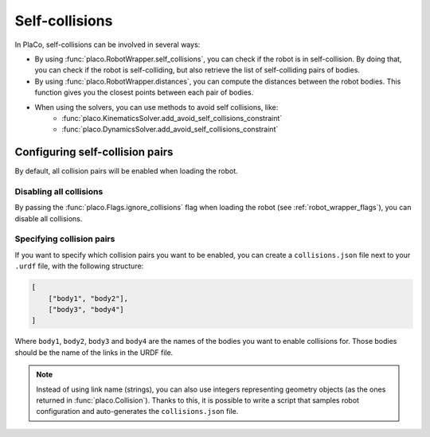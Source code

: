 Self-collisions
===============

In PlaCo, self-collisions can be involved in several ways:

* By using :func:`placo.RobotWrapper.self_collisions`, you can check if the
  robot is in self-collision. By doing that, you can check if the robot is self-colliding,
  but also retrieve the list of self-colliding pairs of bodies.
* By using :func:`placo.RobotWrapper.distances`, you can compute the distances
  between the robot bodies. This function gives you the closest points between
  each pair of bodies.
* When using the solvers, you can use methods to avoid self collisions, like:
    * :func:`placo.KinematicsSolver.add_avoid_self_collisions_constraint`
    * :func:`placo.DynamicsSolver.add_avoid_self_collisions_constraint`

Configuring self-collision pairs
--------------------------------

By default, all collision pairs will be enabled when loading the robot.

Disabling all collisions
~~~~~~~~~~~~~~~~~~~~~~~~

By passing the :func:`placo.Flags.ignore_collisions` flag when loading the robot
(see :ref:`robot_wrapper_flags`), you can disable all collisions.

Specifying collision pairs
~~~~~~~~~~~~~~~~~~~~~~~~~~

If you want to specify which collision pairs you want to be enabled, you can create a
``collisions.json`` file next to your ``.urdf`` file, with the following structure:

.. code-block:: json

    [
        ["body1", "body2"],
        ["body3", "body4"]
    ]

Where ``body1``, ``body2``, ``body3`` and ``body4`` are the names of the bodies you want
to enable collisions for. Those bodies should be the name of the links in the URDF file.

.. note::
    Instead of using link name (strings), you can also use integers representing geometry
    objects (as the ones returned in :func:`placo.Collision`). Thanks to this, it is possible
    to write a script that samples robot configuration and auto-generates the ``collisions.json``
    file.